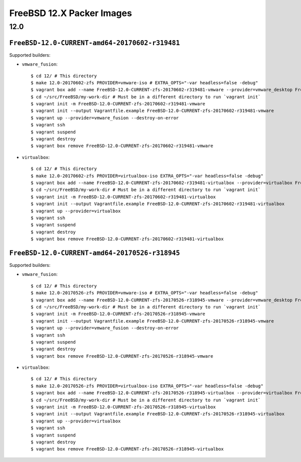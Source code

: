 FreeBSD 12.X Packer Images
==========================

12.0
----

``FreeBSD-12.0-CURRENT-amd64-20170602-r319481``
^^^^^^^^^^^^^^^^^^^^^^^^^^^^^^^^^^^^^^^^^^^^^^^

Supported builders:

- ``vmware_fusion``::

    $ cd 12/ # This directory
    $ make 12.0-20170602-zfs PROVIDER=vmware-iso # EXTRA_OPTS="-var headless=false -debug"
    $ vagrant box add --name FreeBSD-12.0-CURRENT-zfs-20170602-r319481-vmware --provider=vmware_desktop FreeBSD-12.0-CURRENT-zfs-20170602-r319481-vmware.box
    $ cd ~/src/FreeBSD/my-work-dir # Must be in a different directory to run `vagrant init`
    $ vagrant init -m FreeBSD-12.0-CURRENT-zfs-20170602-r319481-vmware
    $ vagrant init --output Vagrantfile.example FreeBSD-12.0-CURRENT-zfs-20170602-r319481-vmware
    $ vagrant up --provider=vmware_fusion --destroy-on-error
    $ vagrant ssh
    $ vagrant suspend
    $ vagrant destroy
    $ vagrant box remove FreeBSD-12.0-CURRENT-zfs-20170602-r319481-vmware

- ``virtualbox``::

    $ cd 12/ # This directory
    $ make 12.0-20170602-zfs PROVIDER=virtualbox-iso EXTRA_OPTS="-var headless=false -debug"
    $ vagrant box add --name FreeBSD-12.0-CURRENT-zfs-20170602-r319481-virtualbox --provider=virtualbox FreeBSD-12.0-CURRENT-zfs-20170602-r319481-virtualbox.box
    $ cd ~/src/FreeBSD/my-work-dir # Must be in a different directory to run `vagrant init`
    $ vagrant init -m FreeBSD-12.0-CURRENT-zfs-20170602-r319481-virtualbox
    $ vagrant init --output Vagrantfile.example FreeBSD-12.0-CURRENT-zfs-20170602-r319481-virtualbox
    $ vagrant up --provider=virtualbox
    $ vagrant ssh
    $ vagrant suspend
    $ vagrant destroy
    $ vagrant box remove FreeBSD-12.0-CURRENT-zfs-20170602-r319481-virtualbox

``FreeBSD-12.0-CURRENT-amd64-20170526-r318945``
^^^^^^^^^^^^^^^^^^^^^^^^^^^^^^^^^^^^^^^^^^^^^^^

Supported builders:

- ``vmware_fusion``::

    $ cd 12/ # This directory
    $ make 12.0-20170526-zfs PROVIDER=vmware-iso # EXTRA_OPTS="-var headless=false -debug"
    $ vagrant box add --name FreeBSD-12.0-CURRENT-zfs-20170526-r318945-vmware --provider=vmware_desktop FreeBSD-12.0-CURRENT-zfs-20170526-r318945-vmware.box
    $ cd ~/src/FreeBSD/my-work-dir # Must be in a different directory to run `vagrant init`
    $ vagrant init -m FreeBSD-12.0-CURRENT-zfs-20170526-r318945-vmware
    $ vagrant init --output Vagrantfile.example FreeBSD-12.0-CURRENT-zfs-20170526-r318945-vmware
    $ vagrant up --provider=vmware_fusion --destroy-on-error
    $ vagrant ssh
    $ vagrant suspend
    $ vagrant destroy
    $ vagrant box remove FreeBSD-12.0-CURRENT-zfs-20170526-r318945-vmware

- ``virtualbox``::

    $ cd 12/ # This directory
    $ make 12.0-20170526-zfs PROVIDER=virtualbox-iso EXTRA_OPTS="-var headless=false -debug"
    $ vagrant box add --name FreeBSD-12.0-CURRENT-zfs-20170526-r318945-virtualbox --provider=virtualbox FreeBSD-12.0-CURRENT-zfs-20170526-r318945-virtualbox.box
    $ cd ~/src/FreeBSD/my-work-dir # Must be in a different directory to run `vagrant init`
    $ vagrant init -m FreeBSD-12.0-CURRENT-zfs-20170526-r318945-virtualbox
    $ vagrant init --output Vagrantfile.example FreeBSD-12.0-CURRENT-zfs-20170526-r318945-virtualbox
    $ vagrant up --provider=virtualbox
    $ vagrant ssh
    $ vagrant suspend
    $ vagrant destroy
    $ vagrant box remove FreeBSD-12.0-CURRENT-zfs-20170526-r318945-virtualbox
